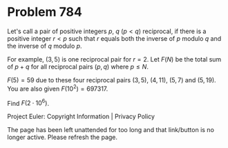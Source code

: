 *   Problem 784

   Let's call a pair of positive integers $p$, $q$ ($p \lt q$) reciprocal, if
   there is a positive integer $r\lt p$ such that $r$ equals both the inverse
   of $p$ modulo $q$ and the inverse of $q$ modulo $p$.

   For example, $(3,5)$ is one reciprocal pair for $r=2$.
   Let $F(N)$ be the total sum of $p+q$ for all reciprocal pairs $(p,q)$
   where $p \le N$.

   $F(5)=59$ due to these four reciprocal pairs $(3,5)$, $(4,11)$, $(5,7)$
   and $(5,19)$.
   You are also given $F(10^2) = 697317$.

   Find $F(2\cdot 10^6)$.

   Project Euler: Copyright Information | Privacy Policy

   The page has been left unattended for too long and that link/button is no
   longer active. Please refresh the page.
